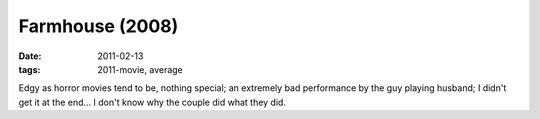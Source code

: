 Farmhouse (2008)
================

:date: 2011-02-13
:tags: 2011-movie, average



Edgy as horror movies tend to be, nothing special; an extremely bad
performance by the guy playing husband; I didn't get it at the end... I
don't know why the couple did what they did.
